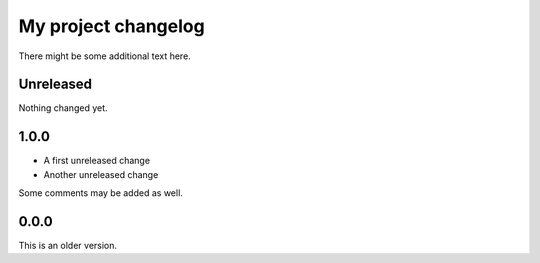 My project changelog
====================

There might be some additional text here.

Unreleased
----------

Nothing changed yet.

1.0.0
-----

* A first unreleased change
* Another unreleased change

Some comments may be added as well.

0.0.0
-----

This is an older version.
